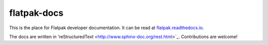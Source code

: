 flatpak-docs
============

This is the place for Flatpak developer documentation. It can be read at `flatpak.readthedocs.io <http://flatpak.readthedocs.io/>`_.

The docs are written in 'reStructuredText <http://www.sphinx-doc.org/rest.html>`_. Contributions are welcome!
